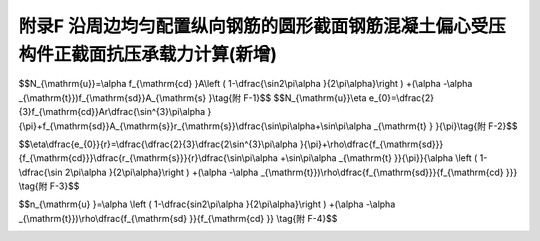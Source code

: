 附录F 沿周边均匀配置纵向钢筋的圆形截面钢筋混凝土偏心受压构件正截面抗压承载力计算(新增)
=========================================================================================

.. raw:: html

  <h2 id="test111">附录F 沿周边均匀配置纵向钢筋的圆形截面钢筋混凝土偏心受压构件正截面抗压承载力计算(新增)</h2>


.. raw:: html

 <p style="text-align:justify;text-indent:2em;" > 将式(5.3.8-1)和式(5.3.8-2)表示为极限承载力的形式</p>



$$N_{\\mathrm{u}}=\\alpha f_{\\mathrm{cd} }A\\left ( 1-\\dfrac{\\sin2\\pi\\alpha }{2\\pi\\alpha}\\right ) +(\\alpha -\\alpha _{\\mathrm{t}})f_{\\mathrm{sd}}A_{\\mathrm{s} }\\tag{附 F-1}$$ 
$$N_{\\mathrm{u}}\\eta e_{0}=\\dfrac{2}{3}f_{\\mathrm{cd}}Ar\\dfrac{\\sin^{3}\\pi\\alpha }{\\pi}+f_{\\mathrm{sd}}A_{\\mathrm{s}}r_{\\mathrm{s}}\\dfrac{\\sin\\pi\\alpha+\\sin\\pi\\alpha _{\\mathrm{t} } }{\\pi}\\tag{附 F-2}$$ 

.. raw:: html

 <p style="text-align:justify;text-indent:2em;" > 式(附F-2)除以式(附F-1)得到</p>

$$\\eta\\dfrac{e_{0}}{r}=\\dfrac{\\dfrac{2}{3}\\dfrac{2\\sin^{3}\\pi\\alpha }{\\pi}+\\rho\\dfrac{f_{\\mathrm{sd}}}{f_{\\mathrm{cd}}}\\dfrac{r_{\\mathrm{s}}}{r}\\dfrac{\\sin\\pi\\alpha +\\sin\\pi\\alpha _{\\mathrm{t} }}{\\pi}}{\\alpha \\left ( 1-\\dfrac{\\sin 2\\pi\\alpha }{2\\pi\\alpha}\\right ) +(\\alpha -\\alpha _{\\mathrm{t}})\\rho\\dfrac{f_{\\mathrm{sd}}}{f_{\\mathrm{cd} }}} \\tag{附 F-3}$$ 

.. raw:: html

 <p style="text-align:justify;text-indent:2em;" > 由式(附F-1)得到</p>

$$n_{\\mathrm{u} }=\\alpha \\left ( 1-\\dfrac{sin2\\pi\\alpha }{2\\pi\\alpha}\\right ) +(\\alpha -\\alpha _{\\mathrm{t}})\\rho\\dfrac{f_{\\mathrm{sd} }}{f_{\\mathrm{cd} }} \\tag{附 F-4}$$ 

.. raw:: html

 <p style="text-align:justify;text-indent:2em;" > 其中<math xmlns="http://www.w3.org/1998/Math/MathML" ><msub><mi>n</mi><mrow><mrow><mi mathvariant="normal">u</mi></mrow></mrow></msub><mo>=</mo><mstyle displaystyle="true" scriptlevel="0"><mfrac><msub><mi>N</mi><mrow><mrow><mi mathvariant="normal">u</mi></mrow></mrow></msub><mrow><mi>A</mi><msub><mi>f</mi><mrow><mrow><mi mathvariant="normal">c</mi><mi mathvariant="normal">d</mi></mrow></mrow></msub></mrow></mfrac></mstyle></math></p>

 <p style="text-align:justify;text-indent:2em;" > 一般情况下，钢筋所在钢环半径与构件截面半径之比<math xmlns="http://www.w3.org/1998/Math/MathML" ><mstyle displaystyle="true" scriptlevel="0"><mfrac><msub><mi>r</mi><mrow><mrow><mi mathvariant="normal">s</mi></mrow></mrow></msub><mi>r</mi></mfrac></mstyle><mo>=</mo><mn>0.85</mn><mo>∼</mo><mn>0.95</mn></math>，取<math xmlns="http://www.w3.org/1998/Math/MathML" ><mstyle displaystyle="true" scriptlevel="0"><mfrac><msub><mi>r</mi><mrow><mrow><mi mathvariant="normal">s</mi></mrow></mrow></msub><mi>r</mi></mfrac></mstyle></math>，给定<math xmlns="http://www.w3.org/1998/Math/MathML" ><mi>η</mi><mstyle displaystyle="true" scriptlevel="0"><mfrac><msub><mi>e</mi><mrow><mn>0</mn></mrow></msub><mi>r</mi></mfrac></mstyle></math>和<math xmlns="http://www.w3.org/1998/Math/MathML" ><mi>ρ</mi><mstyle displaystyle="true" scriptlevel="0"><mfrac><msub><mi>f</mi><mrow><mrow><mi mathvariant="normal">s</mi><mi mathvariant="normal">d</mi></mrow></mrow></msub><msub><mi>f</mi><mrow><mrow><mi mathvariant="normal">c</mi><mi mathvariant="normal">d</mi></mrow></mrow></msub></mfrac></mstyle></math>的值，由式(附F-3)可求得半压力角<math xmlns="http://www.w3.org/1998/Math/MathML"><mi>α</mi></math>的值，代入式(附F-4)即得到<math xmlns="http://www.w3.org/1998/Math/MathML" ><msub><mi>n</mi><mrow><mrow><mi mathvariant="normal">u</mi></mrow></mrow></msub></math>值。</p>

 <p style="text-align:justify;text-indent:2em;" > 在混凝土强度等级 C30～C50的范围内，<math xmlns="http://www.w3.org/1998/Math/MathML" ><msub><mi>f</mi><mrow><mrow><mi mathvariant="normal">c</mi><mi mathvariant="normal">d</mi></mrow></mrow></msub><mo>=</mo><mn>13.8</mn><mo>∼</mo><mn>22.4</mn></math> MPa；工程中作为纵向钢筋使用的钢筋的最小屈服强度设计值为330 MPa(HRB400，HRBF400，RRB400)，最大为400 MPa(HRB500)，纵向钢筋配筋率按 0.5% ~ 4%考虑，则<math xmlns="http://www.w3.org/1998/Math/MathML" ><mi>ρ</mi><mstyle displaystyle="true" scriptlevel="0"><mfrac><msub><mi>f</mi><mrow><mrow><mi mathvariant="normal">s</mi><mi mathvariant="normal">d</mi></mrow></mrow></msub><msub><mi>f</mi><mrow><mrow><mi mathvariant="normal">c</mi><mi mathvariant="normal">d</mi></mrow></mrow></msub></mfrac></mstyle></math>的最小值为<math xmlns="http://www.w3.org/1998/Math/MathML" ><mn>0.05</mn><mo>×</mo><mstyle displaystyle="true" scriptlevel="0"><mfrac><mn>330</mn><mn>22.4</mn></mfrac></mstyle><mo>=</mo><mn>0.074</mn></math>， 最大值为<math xmlns="http://www.w3.org/1998/Math/MathML" ><mn>0.04</mn><mo>×</mo><mstyle displaystyle="true" scriptlevel="0"><mfrac><mn>400</mn><mn>13.8</mn></mfrac></mstyle><mo>=</mo><mn>1.159</mn></math>，则取，<math xmlns="http://www.w3.org/1998/Math/MathML" ><mi>ρ</mi><mstyle displaystyle="true" scriptlevel="0"><mfrac><msub><mi>f</mi><mrow><mrow><mi mathvariant="normal">s</mi><mi mathvariant="normal">d</mi></mrow></mrow></msub><msub><mi>f</mi><mrow><mrow><mi mathvariant="normal">c</mi><mi mathvariant="normal">d</mi></mrow></mrow></msub></mfrac></mstyle><mo>=</mo><mn>0.06</mn><mo>∼</mo><mn>1.20</mn></math>，另取<math xmlns="http://www.w3.org/1998/Math/MathML" ><mi>η</mi><mstyle displaystyle="true" scriptlevel="0"><mfrac><msub><mi>e</mi><mrow><mn>0</mn></mrow></msub><mi>r</mi></mfrac></mstyle><mo>=</mo><mn>0.05</mn><mo>∼</mo><mn>10</mn></math>，按上述方法计算得到附表F-1中<math xmlns="http://www.w3.org/1998/Math/MathML"><msub><mi>n</mi><mrow><mrow><mi mathvariant="normal">u</mi></mrow></mrow></msub></math>，值。</p>




:math:`\ `	